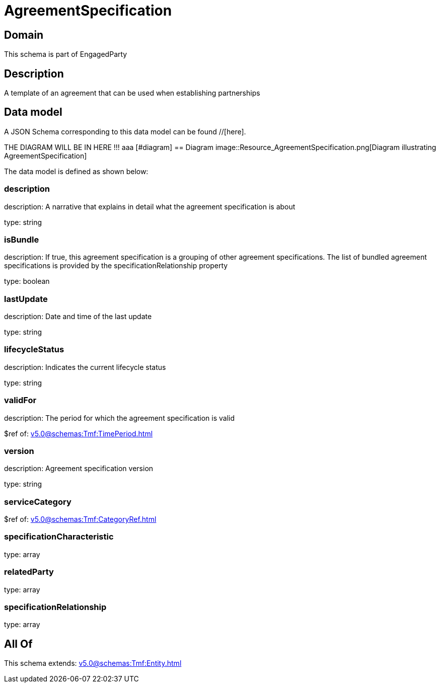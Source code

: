 = AgreementSpecification

[#domain]
== Domain

This schema is part of EngagedParty

[#description]
== Description
A template of an agreement that can be used when establishing partnerships


[#data_model]
== Data model

A JSON Schema corresponding to this data model can be found //[here].

THE DIAGRAM WILL BE IN HERE !!!
aaa
            [#diagram]
            == Diagram
            image::Resource_AgreementSpecification.png[Diagram illustrating AgreementSpecification]
            

The data model is defined as shown below:


=== description
description: A narrative that explains in detail what the agreement specification is about

type: string


=== isBundle
description: If true, this agreement specification is a grouping of other agreement specifications. The list of bundled agreement specifications is provided by the specificationRelationship property

type: boolean


=== lastUpdate
description: Date and time of the last update

type: string


=== lifecycleStatus
description: Indicates the current lifecycle status

type: string


=== validFor
description: The period for which the agreement specification is valid

$ref of: xref:v5.0@schemas:Tmf:TimePeriod.adoc[]


=== version
description: Agreement specification version

type: string


=== serviceCategory
$ref of: xref:v5.0@schemas:Tmf:CategoryRef.adoc[]


=== specificationCharacteristic
type: array


=== relatedParty
type: array


=== specificationRelationship
type: array


[#all_of]
== All Of

This schema extends: xref:v5.0@schemas:Tmf:Entity.adoc[]
